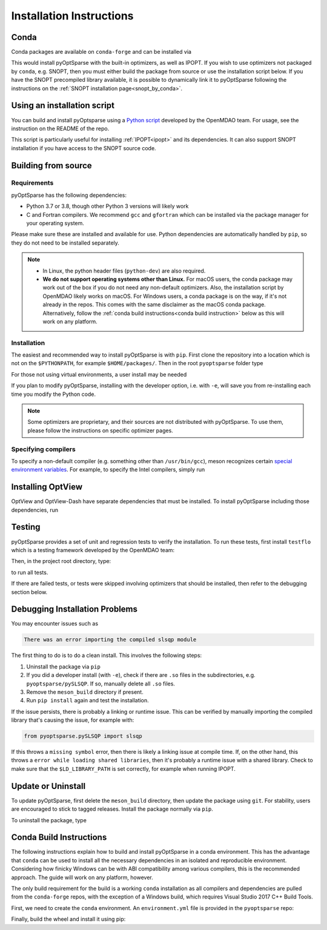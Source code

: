 .. _install:

Installation Instructions
=========================

Conda
-----
Conda packages are available on ``conda-forge`` and can be installed via

.. prompt:: bash

  conda install -c conda-forge pyoptsparse

This would install pyOptSparse with the built-in optimizers, as well as IPOPT.
If you wish to use optimizers not packaged by ``conda``, e.g. SNOPT, then you must either build the package from source or use the installation script below.
If you have the SNOPT precompiled library available, it is possible to dynamically link it to pyOptSparse following the instructions on the :ref:`SNOPT installation page<snopt_by_conda>`.

Using an installation script
----------------------------
You can build and install pyOptsparse using a `Python script <https://github.com/OpenMDAO/build_pyoptsparse/>`_ developed by the OpenMDAO team.
For usage, see the instruction on the README of the repo.

This script is particularly useful for installing :ref:`IPOPT<ipopt>` and its dependencies.
It can also support SNOPT installation if you have access to the SNOPT source code.

Building from source
--------------------
Requirements
~~~~~~~~~~~~
pyOptSparse has the following dependencies:

* Python 3.7 or 3.8, though other Python 3 versions will likely work
* C and Fortran compilers.
  We recommend ``gcc`` and ``gfortran`` which can be installed via the package manager for your operating system.

Please make sure these are installed and available for use.
Python dependencies are automatically handled by ``pip``, so they do not need to be installed separately.

.. note::
  * In Linux, the python header files (``python-dev``) are also required.
  * **We do not support operating systems other than Linux.**
    For macOS users, the conda package may work out of the box if you do not need any non-default optimizers.
    Also, the installation script by OpenMDAO likely works on macOS.
    For Windows users, a conda package is on the way, if it's not already in the repos.
    This comes with the same disclaimer as the macOS conda package.
    Alternatively, follow the :ref:`conda build instructions<conda build instruction>` below as this will work on any platform.

Installation
~~~~~~~~~~~~
The easiest and recommended way to install pyOptSparse is with ``pip``.
First clone the repository into a location which is not on the ``$PYTHONPATH``, for example ``$HOME/packages/``.
Then in the root ``pyoptsparse`` folder type

.. prompt:: bash

  pip install .

For those not using virtual environments, a user install may be needed

.. prompt:: bash

  pip install . --user

If you plan to modify pyOptSparse, installing with the developer option, i.e. with ``-e``, will save you from re-installing each time you modify the Python code.

.. note::
  Some optimizers are proprietary, and their sources are not distributed with pyOptSparse.
  To use them, please follow the instructions on specific optimizer pages.

Specifying compilers
~~~~~~~~~~~~~~~~~~~~
To specify a non-default compiler (e.g. something other than ``/usr/bin/gcc``), meson recognizes certain `special environment variables <https://mesonbuild.com/Reference-tables.html#compiler-and-linker-selection-variables>`__.
For example, to specify the Intel compilers, simply run

.. prompt:: bash

  FC=$(which ifort) CC=$(which icc) pip install .

.. _install_optview:

Installing OptView
------------------
OptView and OptView-Dash have separate dependencies that must be installed.
To install pyOptSparse including those dependencies, run

.. prompt:: bash

    pip install .[optview]


Testing
-------
pyOptSparse provides a set of unit and regression tests to verify the installation.
To run these tests, first install ``testflo`` which is a testing framework developed by the OpenMDAO team:

.. prompt:: bash

  pip install testflo

Then, in the project root directory, type:

.. prompt:: bash

  testflo . -v

to run all tests.

If there are failed tests, or tests were skipped involving optimizers that should be installed, then refer to the debugging section below.

Debugging Installation Problems
-------------------------------
You may encounter issues such as

.. code-block::

  There was an error importing the compiled slsqp module

The first thing to do is to do a clean install.
This involves the following steps:

#. Uninstall the package via ``pip``
#. If you did a developer install (with ``-e``), check if there are ``.so`` files in the subdirectories, e.g. ``pyoptsparse/pySLSQP``.
   If so, manually delete all ``.so`` files.
#. Remove the ``meson_build`` directory if present.
#. Run ``pip install`` again and test the installation.


If the issue persists, there is probably a linking or runtime issue.
This can be verified by manually importing the compiled library that's causing the issue, for example with:

.. code-block::

  from pyoptsparse.pySLSQP import slsqp


If this throws a ``missing symbol`` error, then there is likely a linking issue at compile time.
If, on the other hand, this throws a ``error while loading shared libraries``, then it's probably a runtime issue with a shared library.
Check to make sure that the ``$LD_LIBRARY_PATH`` is set correctly, for example when running IPOPT.


Update or Uninstall
-------------------
To update pyOptSparse, first delete the ``meson_build`` directory, then update the package using ``git``.
For stability, users are encouraged to stick to tagged releases.
Install the package normally via ``pip``.

To uninstall the package, type

.. prompt:: bash

  pip uninstall pyoptsparse

.. _conda build instruction:

Conda Build Instructions
------------------------
The following instructions explain how to build and install pyOptSparse in a conda environment.
This has the advantage that ``conda`` can be used to install all the necessary dependencies in an isolated and reproducible environment.
Considering how finicky Windows can be with ABI compatibility among various compilers, this is the recommended approach.
The guide will work on any platform, however.

The only build requirement for the build is a working ``conda`` installation as all compilers and dependencies are pulled from the ``conda-forge`` repos, with the exception of a Windows build, which requires Visual Studio 2017 C++ Build Tools.

First, we need to create the ``conda`` environment.
An ``environment.yml`` file is provided in the ``pyoptsparse`` repo:

.. tabs::

  .. code-tab:: bash Linux/OSX

    conda create -y -n pyos-build
    conda activate pyos-build
    conda config --env --add channels conda-forge
    conda config --env --set channel_priority strict

    conda env update -f .github/environment.yml

  .. code-tab:: powershell Windows

    conda create -y -n pyos-build
    conda activate pyos-build
    conda config --env --add channels conda-forge
    conda config --env --set channel_priority strict

    conda env update -f .github\environment.yml

Finally, build the wheel and install it using pip:

.. tabs::

  .. code-tab:: bash Linux/OSX

    # build wheel
    python -m build -n -x .

    # install wheel
    pip install --no-deps --no-index --find-links dist pyoptsparse

  .. code-tab:: powershell Windows

    # set specific compiler flags
    set CC=cl
    set FC=flang
    set CC_LD=link

    # build wheel
    python -m build -n -x .

    # install wheel
    pip install --no-deps --no-index --find-links dist pyoptsparse
